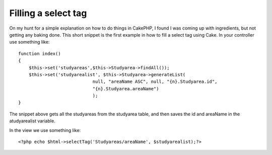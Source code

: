 Filling a select tag
====================

On my hunt for a simple explanation on how to do things in CakePHP, I
found I was coming up with ingredients, but not getting any baking
done. This short snippet is the first example in how to fill a select
tag using Cake.
In your controller use something like:

::

    
    function index()
    {
    	$this->set('studyareas',$this->Studyarea->findAll());
    	$this->set('studyarealist', $this->Studyarea->generateList( 
    				null, "areaName ASC", null, "{n}.Studyarea.id", 
    				"{n}.Studyarea.areaName")
    				);
    }

The snippet above gets all the studyareas from the studyarea table,
and then saves the id and areaName in the atudyarealist variable.

In the view we use something like:

::

    
    	<?php echo $html->selectTag('Studyareas/areaName', $studyarealist);?>



.. author:: KiltOtter
.. categories:: articles, tutorials
.. tags:: select list,Tutorials

